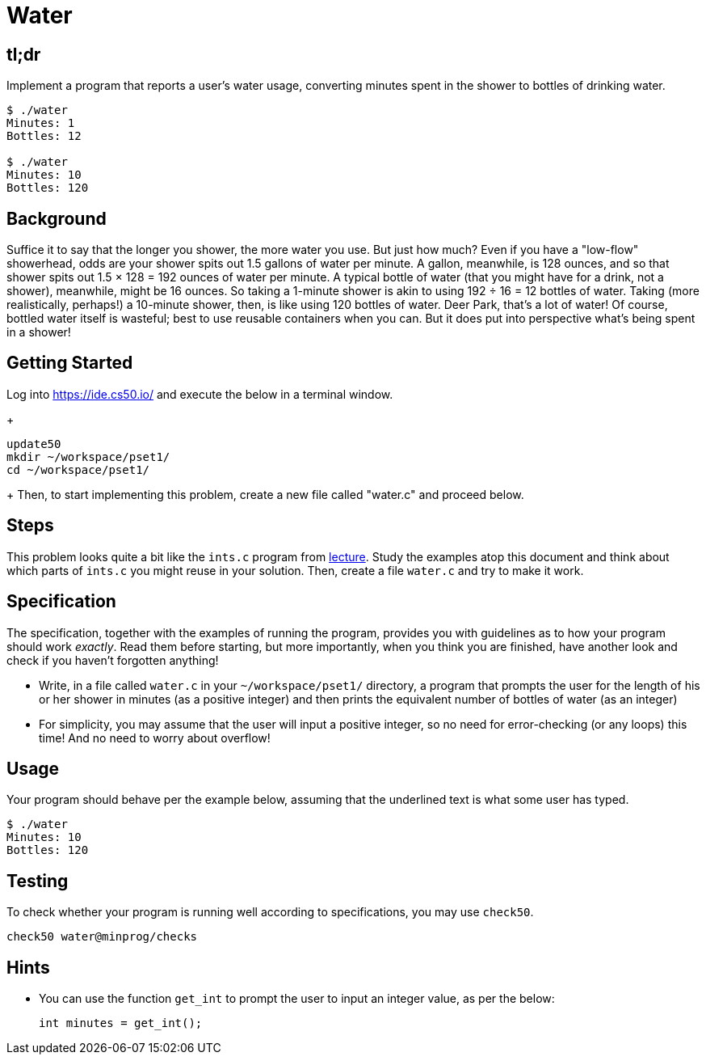 = Water

== tl;dr

Implement a program that reports a user's water usage, converting minutes spent in the shower to bottles of drinking water.

[source,subs=quotes]
----
$ [underline]#./water#
Minutes: [underline]#1#
Bottles: 12

$ [underline]#./water#
Minutes: [underline]#10#
Bottles: 120
----

== Background

Suffice it to say that the longer you shower, the more water you use. But just how much? Even if you have a "low-flow" showerhead, odds are your shower spits out 1.5 gallons of water per minute. A gallon, meanwhile, is 128 ounces, and so that shower spits out 1.5 × 128 = 192 ounces of water per minute. A typical bottle of water (that you might have for a drink, not a shower), meanwhile, might be 16 ounces. So taking a 1-minute shower is akin to using 192 ÷ 16 = 12 bottles of water. Taking (more realistically, perhaps!) a 10-minute shower, then, is like using 120 bottles of water. Deer Park, that's a lot of water! Of course, bottled water itself is wasteful; best to use reusable containers when you can. But it does put into perspective what's being spent in a shower!

== Getting Started

Log into <https://ide.cs50.io/> and execute the below in a terminal window.
+
[source, c]
----
update50
mkdir ~/workspace/pset1/
cd ~/workspace/pset1/
----
+
Then, to start implementing this problem, create a new file called "water.c" and proceed below.

== Steps

This problem looks quite a bit like the `ints.c` program from link:/lectures/lecture-1[lecture]. Study the examples atop this document and think about which parts of `ints.c` you might reuse in your solution. Then, create a file `water.c` and try to make it work.

== Specification

The specification, together with the examples of running the program, provides you with guidelines as to how your program should work _exactly_. Read them before starting, but more importantly, when you think you are finished, have another look and check if you haven't forgotten anything!

* Write, in a file called `water.c` in your `~/workspace/pset1/` directory, a program that prompts the user for the length of his or her shower in minutes (as a positive integer) and then prints the equivalent number of bottles of water (as an integer)
* For simplicity, you may assume that the user will input a positive integer, so no need for error-checking (or any loops) this time! And no need to worry about overflow!

== Usage

Your program should behave per the example below, assuming that the underlined text is what some user has typed.

[source,subs=quotes,text]
----
$ [underline]#./water#
Minutes: [underline]#10#
Bottles: 120
----

== Testing

To check whether your program is running well according to specifications, you may use `check50`.

[source,text]
----
check50 water@minprog/checks
----

== Hints

* You can use the function `get_int` to prompt the user to input an integer value, as per the below:
+
[source, c]
----
int minutes = get_int();
----
+
